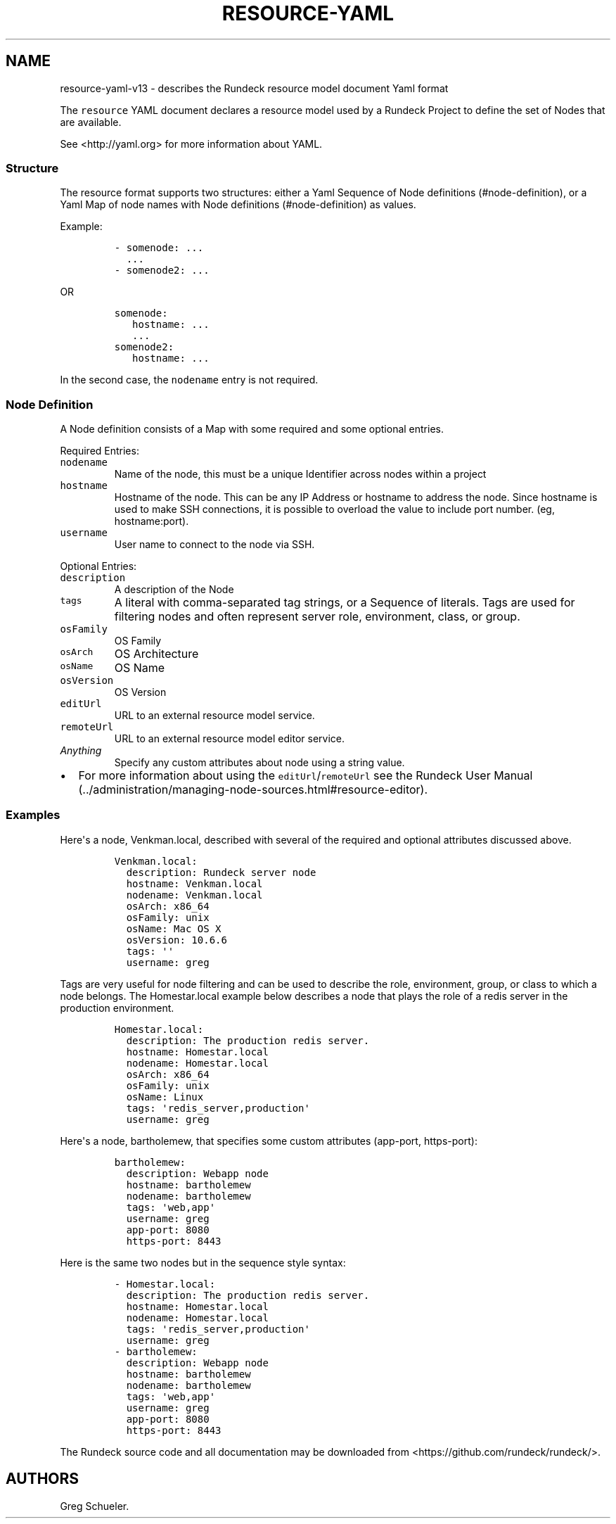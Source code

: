 .TH "RESOURCE\-YAML" "" "February 25, 2011" "" ""
.SH NAME
.PP
resource\-yaml\-v13 \- describes the Rundeck resource model document
Yaml format
.PP
The \f[C]resource\f[] YAML document declares a resource model used by a
Rundeck Project to define the set of Nodes that are available.
.PP
See <http://yaml.org> for more information about YAML.
.SS Structure
.PP
The resource format supports two structures: either a Yaml Sequence of
Node definitions (#node-definition), or a Yaml Map of node names with
Node definitions (#node-definition) as values.
.PP
Example:
.IP
.nf
\f[C]
\-\ somenode:\ ...
\ \ ...
\-\ somenode2:\ ...
\f[]
.fi
.PP
OR
.IP
.nf
\f[C]
somenode:
\ \ \ hostname:\ ...
\ \ \ ...
somenode2:
\ \ \ hostname:\ ...
\f[]
.fi
.PP
In the second case, the \f[C]nodename\f[] entry is not required.
.SS Node Definition
.PP
A Node definition consists of a Map with some required and some optional
entries.
.PP
Required Entries:
.TP
.B \f[C]nodename\f[]
Name of the node, this must be a unique Identifier across nodes within a
project
.RS
.RE
.TP
.B \f[C]hostname\f[]
Hostname of the node.
This can be any IP Address or hostname to address the node.
Since hostname is used to make SSH connections, it is possible to
overload the value to include port number.
(eg, hostname:port).
.RS
.RE
.TP
.B \f[C]username\f[]
User name to connect to the node via SSH.
.RS
.RE
.PP
Optional Entries:
.TP
.B \f[C]description\f[]
A description of the Node
.RS
.RE
.TP
.B \f[C]tags\f[]
A literal with comma\-separated tag strings, or a Sequence of literals.
Tags are used for filtering nodes and often represent server role,
environment, class, or group.
.RS
.RE
.TP
.B \f[C]osFamily\f[]
OS Family
.RS
.RE
.TP
.B \f[C]osArch\f[]
OS Architecture
.RS
.RE
.TP
.B \f[C]osName\f[]
OS Name
.RS
.RE
.TP
.B \f[C]osVersion\f[]
OS Version
.RS
.RE
.TP
.B \f[C]editUrl\f[]
URL to an external resource model service.
.RS
.RE
.TP
.B \f[C]remoteUrl\f[]
URL to an external resource model editor service.
.RS
.RE
.TP
.B \f[I]Anything\f[]
Specify any custom attributes about node using a string value.
.RS
.RE
.IP \[bu] 2
For more information about using the \f[C]editUrl\f[]/\f[C]remoteUrl\f[]
see the Rundeck User
Manual (../administration/managing-node-sources.html#resource-editor).
.SS Examples
.PP
Here\[aq]s a node, Venkman.local, described with several of the required
and optional attributes discussed above.
.IP
.nf
\f[C]
Venkman.local:
\ \ description:\ Rundeck\ server\ node
\ \ hostname:\ Venkman.local
\ \ nodename:\ Venkman.local
\ \ osArch:\ x86_64
\ \ osFamily:\ unix
\ \ osName:\ Mac\ OS\ X
\ \ osVersion:\ 10.6.6
\ \ tags:\ \[aq]\[aq]
\ \ username:\ greg
\f[]
.fi
.PP
Tags are very useful for node filtering and can be used to describe the
role, environment, group, or class to which a node belongs.
The Homestar.local example below describes a node that plays the role of
a redis server in the production environment.
.IP
.nf
\f[C]
Homestar.local:
\ \ description:\ The\ production\ redis\ server.
\ \ hostname:\ Homestar.local
\ \ nodename:\ Homestar.local
\ \ osArch:\ x86_64
\ \ osFamily:\ unix
\ \ osName:\ Linux
\ \ tags:\ \[aq]redis_server,production\[aq]
\ \ username:\ greg
\f[]
.fi
.PP
Here\[aq]s a node, bartholemew, that specifies some custom attributes
(app\-port, https\-port):
.IP
.nf
\f[C]
bartholemew:
\ \ description:\ Webapp\ node
\ \ hostname:\ bartholemew
\ \ nodename:\ bartholemew
\ \ tags:\ \[aq]web,app\[aq]
\ \ username:\ greg
\ \ app\-port:\ 8080
\ \ https\-port:\ 8443
\f[]
.fi
.PP
Here is the same two nodes but in the sequence style syntax:
.IP
.nf
\f[C]
\-\ Homestar.local:
\ \ description:\ The\ production\ redis\ server.
\ \ hostname:\ Homestar.local
\ \ nodename:\ Homestar.local
\ \ tags:\ \[aq]redis_server,production\[aq]
\ \ username:\ greg
\-\ bartholemew:
\ \ description:\ Webapp\ node
\ \ hostname:\ bartholemew
\ \ nodename:\ bartholemew
\ \ tags:\ \[aq]web,app\[aq]
\ \ username:\ greg
\ \ app\-port:\ 8080
\ \ https\-port:\ 8443
\f[]
.fi
.PP
The Rundeck source code and all documentation may be downloaded from
<https://github.com/rundeck/rundeck/>.
.SH AUTHORS
Greg Schueler.
